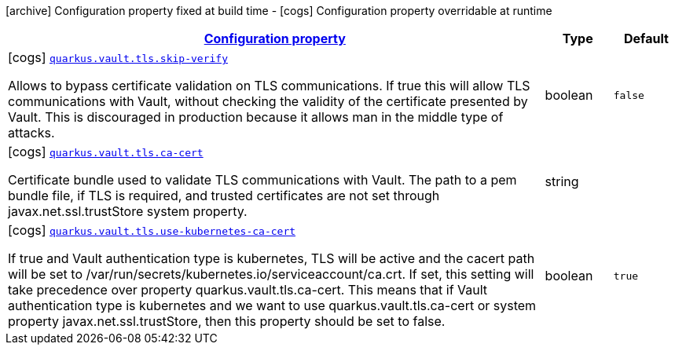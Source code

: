 [.configuration-legend]
icon:archive[title=Fixed at build time] Configuration property fixed at build time - icon:cogs[title=Overridable at runtime]️ Configuration property overridable at runtime 

[.configuration-reference, cols="80,.^10,.^10"]
|===

h|[[quarkus-vault-config-group-config-vault-tls-config_configuration]]link:#quarkus-vault-config-group-config-vault-tls-config_configuration[Configuration property]
h|Type
h|Default

a|icon:cogs[title=Overridable at runtime] [[quarkus-vault-config-group-config-vault-tls-config_quarkus.vault.tls.skip-verify]]`link:#quarkus-vault-config-group-config-vault-tls-config_quarkus.vault.tls.skip-verify[quarkus.vault.tls.skip-verify]`

[.description]
--
Allows to bypass certificate validation on TLS communications. 
 If true this will allow TLS communications with Vault, without checking the validity of the certificate presented by Vault. This is discouraged in production because it allows man in the middle type of attacks.
--|boolean 
|`false`


a|icon:cogs[title=Overridable at runtime] [[quarkus-vault-config-group-config-vault-tls-config_quarkus.vault.tls.ca-cert]]`link:#quarkus-vault-config-group-config-vault-tls-config_quarkus.vault.tls.ca-cert[quarkus.vault.tls.ca-cert]`

[.description]
--
Certificate bundle used to validate TLS communications with Vault. 
 The path to a pem bundle file, if TLS is required, and trusted certificates are not set through javax.net.ssl.trustStore system property.
--|string 
|


a|icon:cogs[title=Overridable at runtime] [[quarkus-vault-config-group-config-vault-tls-config_quarkus.vault.tls.use-kubernetes-ca-cert]]`link:#quarkus-vault-config-group-config-vault-tls-config_quarkus.vault.tls.use-kubernetes-ca-cert[quarkus.vault.tls.use-kubernetes-ca-cert]`

[.description]
--
If true and Vault authentication type is kubernetes, TLS will be active and the cacert path will be set to /var/run/secrets/kubernetes.io/serviceaccount/ca.crt. If set, this setting will take precedence over property quarkus.vault.tls.ca-cert. This means that if Vault authentication type is kubernetes and we want to use quarkus.vault.tls.ca-cert or system property javax.net.ssl.trustStore, then this property should be set to false.
--|boolean 
|`true`

|===